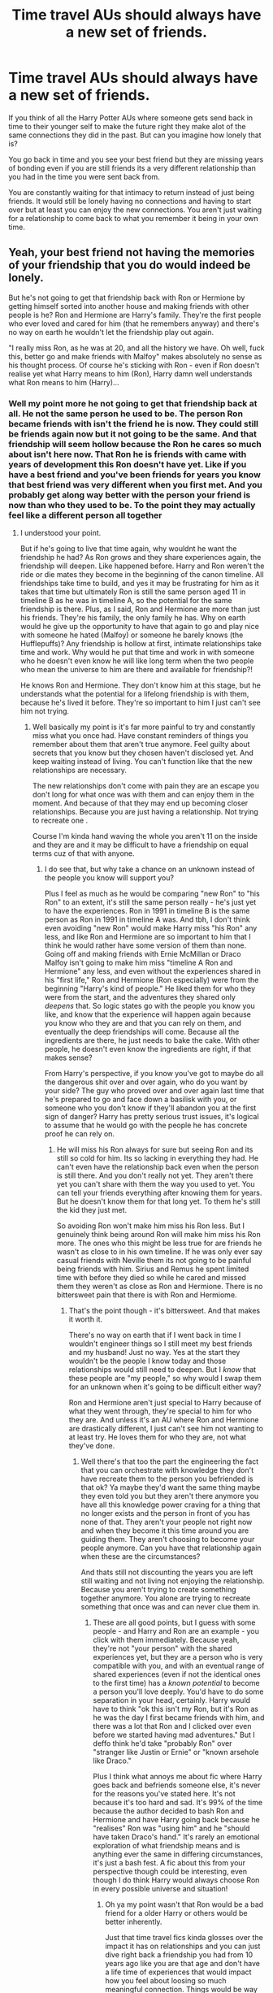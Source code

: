 #+TITLE: Time travel AUs should always have a new set of friends.

* Time travel AUs should always have a new set of friends.
:PROPERTIES:
:Author: literaltrashgoblin
:Score: 12
:DateUnix: 1607961201.0
:DateShort: 2020-Dec-14
:FlairText: Discussion
:END:
If you think of all the Harry Potter AUs where someone gets send back in time to their younger self to make the future right they make alot of the same connections they did in the past. But can you imagine how lonely that is?

You go back in time and you see your best friend but they are missing years of bonding even if you are still friends its a very different relationship than you had in the time you were sent back from.

You are constantly waiting for that intimacy to return instead of just being friends. It would still be lonely having no connections and having to start over but at least you can enjoy the new connections. You aren't just waiting for a relationship to come back to what you remember it being in your own time.


** Yeah, your best friend not having the memories of your friendship that you do would indeed be lonely.

But he's not going to get that friendship back with Ron or Hermione by getting himself sorted into another house and making friends with other people is he? Ron and Hermione are Harry's family. They're the first people who ever loved and cared for him (that he remembers anyway) and there's no way on earth he wouldn't let the friendship play out again.

"I really miss Ron, as he was at 20, and all the history we have. Oh well, fuck this, better go and make friends with Malfoy" makes absolutely no sense as his thought process. Of course he's sticking with Ron - even if Ron doesn't realise yet what Harry means to him (Ron), Harry damn well understands what Ron means to him (Harry)...
:PROPERTIES:
:Author: Ermithecow
:Score: 16
:DateUnix: 1607964585.0
:DateShort: 2020-Dec-14
:END:

*** Well my point more he not going to get that friendship back at all. He not the same person he used to be. The person Ron became friends with isn't the friend he is now. They could still be friends again now but it not going to be the same. And that friendship will seem hollow because the Ron he cares so much about isn't here now. That Ron he is friends with came with years of development this Ron doesn't have yet. Like if you have a best friend and you've been friends for years you know that best friend was very different when you first met. And you probably get along way better with the person your friend is now than who they used to be. To the point they may actually feel like a different person all together
:PROPERTIES:
:Author: literaltrashgoblin
:Score: 3
:DateUnix: 1607965032.0
:DateShort: 2020-Dec-14
:END:

**** I understood your point.

But if he's going to live that time again, why wouldnt he want the friendship he had? As Ron grows and they share experiences again, the friendship will deepen. Like happened before. Harry and Ron weren't the ride or die mates they become in the beginning of the canon timeline. All friendships take time to build, and yes it may be frustrating for him as it takes that time but ultimately Ron is still the same person aged 11 in timeline B as he was in timeline A, so the potential for the same friendship is there. Plus, as I said, Ron and Hermione are more than just his friends. They're his family, the only family he has. Why on earth would he give up the opportunity to have that again to go and play nice with someone he hated (Malfoy) or someone he barely knows (the Hufflepuffs)? Any friendship is hollow at first, intimate relationships take time and work. Why would he put that time and work in with someone who he doesn't even know he will like long term when the two people who mean the universe to him are there and available for friendship?!

He knows Ron and Hermione. They don't know him at this stage, but he understands what the potential for a lifelong friendship is with them, because he's lived it before. They're so important to him I just can't see him not trying.
:PROPERTIES:
:Author: Ermithecow
:Score: 3
:DateUnix: 1607965467.0
:DateShort: 2020-Dec-14
:END:

***** Well basically my point is it's far more painful to try and constantly miss what you once had. Have constant reminders of things you remember about them that aren't true anymore. Feel guilty about secrets that you know but they chosen haven't disclosed yet. And keep waiting instead of living. You can't function like that the new relationships are necessary.

The new relationships don't come with pain they are an escape you don't long for what once was with them and can enjoy them in the moment. And because of that they may end up becoming closer relationships. Because you are just having a relationship. Not trying to recreate one .

Course I'm kinda hand waving the whole you aren't 11 on the inside and they are and it may be difficult to have a friendship on equal terms cuz of that with anyone.
:PROPERTIES:
:Author: literaltrashgoblin
:Score: 3
:DateUnix: 1607965811.0
:DateShort: 2020-Dec-14
:END:

****** I do see that, but why take a chance on an unknown instead of the people you know will support you?

Plus I feel as much as he would be comparing "new Ron" to "his Ron" to an extent, it's still the same person really - he's just yet to have the experiences. Ron in 1991 in timeline B is the same person as Ron in 1991 in timeline A was. And tbh, I don't think even avoiding "new Ron" would make Harry miss "his Ron" any less, and like Ron and Hermione are so important to him that I think he would rather have some version of them than none. Going off and making friends with Ernie McMillan or Draco Malfoy isn't going to make him miss "timeline A Ron and Hermione" any less, and even without the experiences shared in his "first life," Ron and Hermione (Ron especially) were from the beginning "Harry's kind of people." He liked them for who they were from the start, and the adventures they shared only /deepens/ that. So logic states go with the people you know you like, and know that the experience will happen again because you know who they are and that you can rely on them, and eventually the deep friendships will come. Because all the ingredients are there, he just needs to bake the cake. With other people, he doesn't even know the ingredients are right, if that makes sense?

From Harry's perspective, if you know you've got to maybe do all the dangerous shit over and over again, who do you want by your side? The guy who proved over and over again last time that he's prepared to go and face down a basilisk with you, or someone who you don't know if they'll abandon you at the first sign of danger? Harry has pretty serious trust issues, it's logical to assume that he would go with the people he has concrete proof he can rely on.
:PROPERTIES:
:Author: Ermithecow
:Score: 1
:DateUnix: 1607966351.0
:DateShort: 2020-Dec-14
:END:

******* He will miss his Ron always for sure but seeing Ron and its still so cold for him. Its so lacking in everything they had. He can't even have the relationship back even when the person is still there. And you don't really not yet. They aren't there yet you can't share with them the way you used to yet. You can tell your friends everything after knowing them for years. But he doesn't know them for that long yet. To them he's still the kid they just met.

So avoiding Ron won't make him miss his Ron less. But I genuinely think being around Ron will make him miss his Ron more. The ones who this might be less true for are friends he wasn't as close to in his own timeline. If he was only ever say casual friends with Neville them its not going to be painful being friends with him. Sirius and Remus he spent limited time with before they died so while he cared and missed them they weren't as close as Ron and Hermione. There is no bittersweet pain that there is with Ron and Hermiome.
:PROPERTIES:
:Author: literaltrashgoblin
:Score: 1
:DateUnix: 1607966797.0
:DateShort: 2020-Dec-14
:END:

******** That's the point though - it's bittersweet. And that makes it worth it.

There's no way on earth that if I went back in time I wouldn't engineer things so I still meet my best friends and my husband! Just no way. Yes at the start they wouldn't be the people I know today and those relationships would still need to deepen. But I /know/ that these people are "my people," so why would I swap them for an unknown when it's going to be difficult either way?

Ron and Hermione aren't just special to Harry because of what they went through, they're special to him for who they are. And unless it's an AU where Ron and Hermione are drastically different, I just can't see him not wanting to at least try. He loves them for who they are, not what they've done.
:PROPERTIES:
:Author: Ermithecow
:Score: 1
:DateUnix: 1607967192.0
:DateShort: 2020-Dec-14
:END:

********* Well there's that too the part the engineering the fact that you can orchestrate with knowledge they don't have recreate them to the person you befriended is that ok? Ya maybe they'd want the same thing maybe they even told you but they aren't there anymore you have all this knowledge power craving for a thing that no longer exists and the person in front of you has none of that. They aren't your people not right now and when they become it this time around you are guiding them. They aren't choosing to become your people anymore. Can you have that relationship again when these are the circumstances?

And thats still not discounting the years you are left still waiting and not living not enjoying the relationship. Because you aren't trying to create something together anymore. You alone are trying to recreate something that once was and can never clue them in.
:PROPERTIES:
:Author: literaltrashgoblin
:Score: 3
:DateUnix: 1607967836.0
:DateShort: 2020-Dec-14
:END:

********** These are all good points, but I guess with some people - and Harry and Ron are an example - you click with them immediately. Because yeah, they're not "your person" with the shared experiences yet, but they are a person who is very compatible with you, and with an eventual range of shared experiences (even if not the identical ones to the first time) has a /known potential/ to become a person you'll love deeply. You'd have to do some separation in your head, certainly. Harry would have to think "ok this isn't my Ron, but it's Ron as he was the day I first became friends with him, and there was a lot that Ron and I clicked over even before we started having mad adventures." But I deffo think he'd take "probably Ron" over "stranger like Justin or Ernie" or "known arsehole like Draco."

Plus I think what annoys me about fic where Harry goes back and befriends someone else, it's never for the reasons you've stated here. It's not because it's too hard and sad. It's 99% of the time because the author decided to bash Ron and Hermione and have Harry going back because he "realises" Ron was "using him" and he "should have taken Draco's hand." It's rarely an emotional exploration of what friendship means and is anything ever the same in differing circumstances, it's just a bash fest. A fic about this from your perspective though could be interesting, even though I do think Harry would always choose Ron in every possible universe and situation!
:PROPERTIES:
:Author: Ermithecow
:Score: 2
:DateUnix: 1607968480.0
:DateShort: 2020-Dec-14
:END:

*********** Oh ya my point wasn't that Ron would be a bad friend for a older Harry or others would be better inherently.

Just that time travel fics kinda glosses over the impact it has on relationships and you can just dive right back a friendship you had from 10 years ago like you are that age and don't have a life time of experiences that would impact how you feel about loosing so much meaningful connection. Things would be way more complicated trying to recreate the more familiar relationships basically. It might not always be healthy or good to try because you can't be equal in them anymore even if this was like older characters.
:PROPERTIES:
:Author: literaltrashgoblin
:Score: 2
:DateUnix: 1607970217.0
:DateShort: 2020-Dec-14
:END:


** I think that instead of trying to regain what was lost, time traveler should be the big sibling of the relationship. You know their potential, and you know they can be great friends. But it is important to disconect who was to who is.

In a fic having them stumble on those thoughs would be natural, but also accepting that it can not be because he and his friends changed, the dinamic needs to do so too.
:PROPERTIES:
:Author: Shancier
:Score: 2
:DateUnix: 1608772885.0
:DateShort: 2020-Dec-24
:END:


** I totally agree!!!

Ive seen a few fics where Harry goes back to repeat his life and makes friends with Hermione and Ron and its all happy and they go one their merry way. But I find that unrealistic.

Harry is old. He's survived a War and the death of friends and family. And Ron and Hermione are two children who are so far removed from the future that its not even funny.

Hermione is still bossy and insecure and stuck up.

Ron is still lazy and annoying and a bit selfish and jealous.

I honestly dont think that Harry, however old he is in the fic, could make friends with either of them and not constantly feel the loss or frustration that these two blank-state eleven year olds would bring.

In the same vein, I honestly cant see Harry going back to Gryffindor. Hufflepuff maybe for his sacrificing side, Slytherin maybe for his ambition (redo everything right, saving lives, stopping the war), Even Ravenclaw for his sarcasm and wit and out-of-the-box thinking.

But not Gryffindor. Not only do I see Harry getting less and less Gryffindor as the books go on, but I also would think it too painful. An personally? While brave, or chivalrous, or determined; i think Harry would like a new start or fit somewhere else better.
:PROPERTIES:
:Author: fandomgirl15
:Score: 3
:DateUnix: 1607963548.0
:DateShort: 2020-Dec-14
:END:

*** I mean being say like 20 something and having to only be friends with 11 year olds would be hell imo even if they were 11 year olds in a different house. I mean you could try to be friends with adults but to them you are still 11 they won't treat you like a equal. But handwaving that ya absolutely i think alot of people would be in different houses if you sorted them later in life again. Personally I think Harry might end up more Hufflepuff. Valuing Fairness and loyalty.
:PROPERTIES:
:Author: literaltrashgoblin
:Score: 3
:DateUnix: 1607963758.0
:DateShort: 2020-Dec-14
:END:

**** I agree!!!

I just assume that he needs /some/ friends even if they are immature 11 year olds. I thought befriending someone he barely talked to in his first life might make that less painful then sharing a space with a Ron and Hermione who would never turn out to be the same ones who would have died for him.

Yes Id definitely agree with Harry being placed in hufflepuff!!!
:PROPERTIES:
:Author: fandomgirl15
:Score: 2
:DateUnix: 1607969729.0
:DateShort: 2020-Dec-14
:END:


**** Not having the same relationship doesn't mean he wouldn't want to stay close to them. And also, keep in mind that everyone is a kid at Hogwarts, who is he going to be friends with? Why doed Susan Bones, Draco Malfoy or Daphne Green grass suddenly make more sense as friends? They're also eleven.

I think an old Harry would try to stay close to those he loves. Enjoy Quidditch talks and chess with younger Ron and similar age-neutral conversation. In other places he'll just roll his eyes internally and pretend to be 11 year old (if he's aiming to not being discovered) and be done with it. Those people are important to him. And he is all about stoic self sacrifice. He can endure some childish or boring conversations.
:PROPERTIES:
:Author: Jon_Riptide
:Score: 1
:DateUnix: 1607964131.0
:DateShort: 2020-Dec-14
:END:

***** I think he'd still care about them but im saying that relationship is bittersweet now maybe even painful. They are right there but you can't have the intimacy anymore. Ron is right there and he's familiar but its not his Ron. Its like he suddenly got amnesia and forgot years of your friendship. And being around him can make you remember what once was and you are just stuck waiting for it to come back. And it might never come back. Because Harry isn't the same person he was at 11 either the connection he forms will be different and he's still left mourning the loss of his friendship even though he has it. If those kind of relationships are his only ones that's very lonely. You need others and those others may feel better because they aren't bittersweet.

I'm assuming this is a situation he has to grow up again like most of these fics are not just fix a event. If it's fix a event its different. But if its grow up again he needs to do more than just fix the event. He has to actually live this life . You can't just wait for years for life to start again you have to live it in the meantime too.
:PROPERTIES:
:Author: literaltrashgoblin
:Score: 1
:DateUnix: 1607964636.0
:DateShort: 2020-Dec-14
:END:

****** It does require character work on Harry and there would be longing sure. But I still don't see him preferring to spend time with other eleven year olds rather than his old friends.

Guess Harry won't have the connection he is looking for here until he meets Lupin again. Because Mentor Snape is totally bonkers
:PROPERTIES:
:Author: Jon_Riptide
:Score: 1
:DateUnix: 1607964929.0
:DateShort: 2020-Dec-14
:END:

******* pretty much Lupin would be easier i think because ya they were close but not as close as say Ron or Hermione. He can actually get closer to him and that might feel less lonely. Plus likr he died i imagine this as a older Harry going back so he's had way more years with Ron and Hermione than he got with Lupin and Sirius.
:PROPERTIES:
:Author: literaltrashgoblin
:Score: 1
:DateUnix: 1607965456.0
:DateShort: 2020-Dec-14
:END:


** I don't mind a timeline jumping Harry having the same friends at the beginning it's one of the ways a writer could show how the now AU Harry Potter world changed. Have Harry befriend Hermione earlier with Ron. Because of that Harry and co don't fight the troll. Does the troll attack another group of students or staff? How would Harry, Ron and Hermione friendship or personality change without the troll incident? Hermione wasn't saved by either of them and Ron didn't get his first nudge into maybe thinking before speaking.(Ron could have felt sorry for almost getting Hermione killed in otl) Would Harry want to put this Hermione and Ron in danger over the stone? Would be forgo the bonding search to go alone or take his friends with him. Should Harry try to have Voldemort kill him now to remove the Horacrux (assuming he destroyed the others) killing Voldemort year 1 still leaves the free death eaters as bad guys.
:PROPERTIES:
:Author: Glassjoe1337
:Score: 1
:DateUnix: 1607976394.0
:DateShort: 2020-Dec-14
:END:


** Well you can try the story HP: Dolen Amser by Jonn Wolfe. It's a Harry/Tonks story where via spell interaction Harry ends up going back in time to his first year but the original Harry is still there. So this older Harry is not allowed (swears on his Magic) to change the time line because of dangers of creating a paradox. Of course, that is easier said then done.

Linkffn(8772113)

Being older he doesn't really build that relationship with Hermione, Ron, Neville etc.
:PROPERTIES:
:Author: reddog44mag
:Score: 1
:DateUnix: 1608410468.0
:DateShort: 2020-Dec-20
:END:
